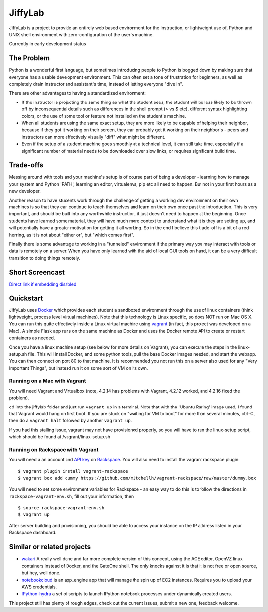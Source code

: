 JiffyLab
========

JiffyLab is a project to provide an entirely web based environment for the
instruction, or lightweight use of, Python and UNIX shell environment with
zero-configuration of the user's machine.

Currently in early development status

The Problem
-----------

Python is a wonderful first language, but sometimes introducing people to
Python is bogged down by making sure that everyone has a usable development
environment. This can often set a tone of frustration for beginners, as well as
completely drain instructor and assistant's time, instead of letting everyone
"dive in".

There are other advantages to having a standardized environment:

* If the instructor is projecting the same thing as what the student sees, the
  student will be less likely to be thrown off by inconsequential details such
  as differences in the shell prompt (> vs $ etc), different syntax
  highlighting colors, or the use of some tool or feature not installed on the
  student's machine.

* When all students are using the same exact setup, they are more likely to be
  capable of helping their neighbor, because if they got it working on their
  screen, they can probably get it working on their neighbor's - peers and
  instructors can more effectively visually "diff" what might be different.

* Even if the setup of a student machine goes smoothly at a technical level, it
  can still take time, especially if a significant number of material needs to
  be downloaded over slow links, or requires significant build time.

Trade-offs
----------

Messing around with tools and your machine's setup is of course part of being
a developer - learning how to manage your system and Python 'PATH', learning an
editor, virtualenvs, pip etc all need to happen. But not in your first hours as
a new developer.

Another reason to have students work through the challenge of getting
a working dev environment on their own machines is so that they can continue to
teach themselves and learn on their own once past the introduction. This is
very important, and should be built into any worthwhile instruction, it just
doesn't need to happen at the beginning. Once students have learned some
material, they will have much more context to understand what it is they are
setting up, and will potentially have a greater motivation for getting it all
working. So in the end I believe this trade-off is a bit of a red herring, as
it is not about "either or", but "which comes first".

Finally there is some advantage to working in a "tunneled" environment if the
primary way you may interact with tools or data is remotely on a server. When
you have only learned with the aid of local GUI tools on hand, it can be a very
difficult transition to doing things remotely.

Short Screencast
----------------

.. raw:: html

    <iframe width="560" height="315" src="http://www.youtube.com/embed/NkPO6nb9owE" frameborder="0" allowfullscreen></iframe>

`Direct link if embedding disabled <http://www.youtube.com/embed/NkPO6nb9owE>`_

Quickstart
----------

JiffyLab uses `Docker <http://docker.io>`_ which provides each student a
sandboxed environment through the use of linux containers (think lightweight,
process level virtual machines). Note that this technology is Linux specific,
so does NOT run on Mac OS X. You can run this quite effectively inside a Linux
virtual machine using `vagrant <http://vagrantup.com>`_ (in fact, this project
was developed on a Mac). A simple Flask app runs on the same machine as Docker
and uses the Docker remote API to create or restart containers as needed.

Once you have a linux machine setup (see below for more details on Vagrant),
you can execute the steps in the linux-setup.sh file. This will install Docker,
and some python tools, pull the base Docker images needed, and start the
webapp. You can then connect on port 80 to that machine. It is recommended you
not run this on a server also used for any "Very Important Things", but instead
run it on some sort of VM on its own.

Running on a Mac with Vagrant
~~~~~~~~~~~~~~~~~~~~~~~~~~~~~

You will need Vagrant and Virtualbox (note, 4.2.14
has problems with Vagrant, 4.2.12 worked, and 4.2.16 fixed the problem).

cd into the jiffylab folder and just run ``vagrant up`` in a terminal. Note
that with the 'Ubuntu Raring' image used, I found that Vagrant would hang on
first boot.  If you are stuck on "waiting for VM to boot" for more than several
minutes, ctrl-C, then do a ``vagrant halt`` followed by another ``vagrant up``.

If you had this stalling issue, vagrant may not have provisioned properly, so
you will have to run the linux-setup script, which should be found at
/vagrant/linux-setup.sh

Running on Rackspace with Vagrant
~~~~~~~~~~~~~~~~~~~~~~~~~~~~~~~~~

You will need a an account and `API key
<http://www.rackspace.com/knowledge_center/article/rackspace-cloud-essentials-1-generating-your-api-key-0>`_
on `Rackspace <http://www.rackspace.com>`_. You will also need to install the
vagrant rackspace plugin::

    $ vagrant plugin install vagrant-rackspace
    $ vagrant box add dummy https://github.com/mitchellh/vagrant-rackspace/raw/master/dummy.box

You will need to set some environment variables for Rackspace - an easy way to
do this is to follow the directions in ``rackspace-vagrant-env.sh``, fill out
your information, then::

    $ source rackspace-vagrant-env.sh
    $ vagrant up

After server building and provisioning, you should be able to access your
instance on the IP address listed in your Rackspace dashboard.

Similar or related projects
---------------------------

* `wakari <http://wakari.io>`_ A really well done and far more complete version
  of this concept, using the ACE editor, OpenVZ linux containers instead of
  Docker, and the GateOne shell. The only knocks against it is that it is not
  free or open source, but hey, well done.

* `notebookcloud <https://notebookcloud.appspot.com/docs>`_ is an app_engine
  app that will manage the spin up of EC2 instances. Requires you to upload
  your AWS credentials.


* `IPython-hydra <https://github.com/cni/ipython-hydra>`_ a set of scripts to
  launch IPython notebook processes under dynamically created users.

This project still has plenty of rough edges, check out the current issues,
submit a new one, feedback welcome.
